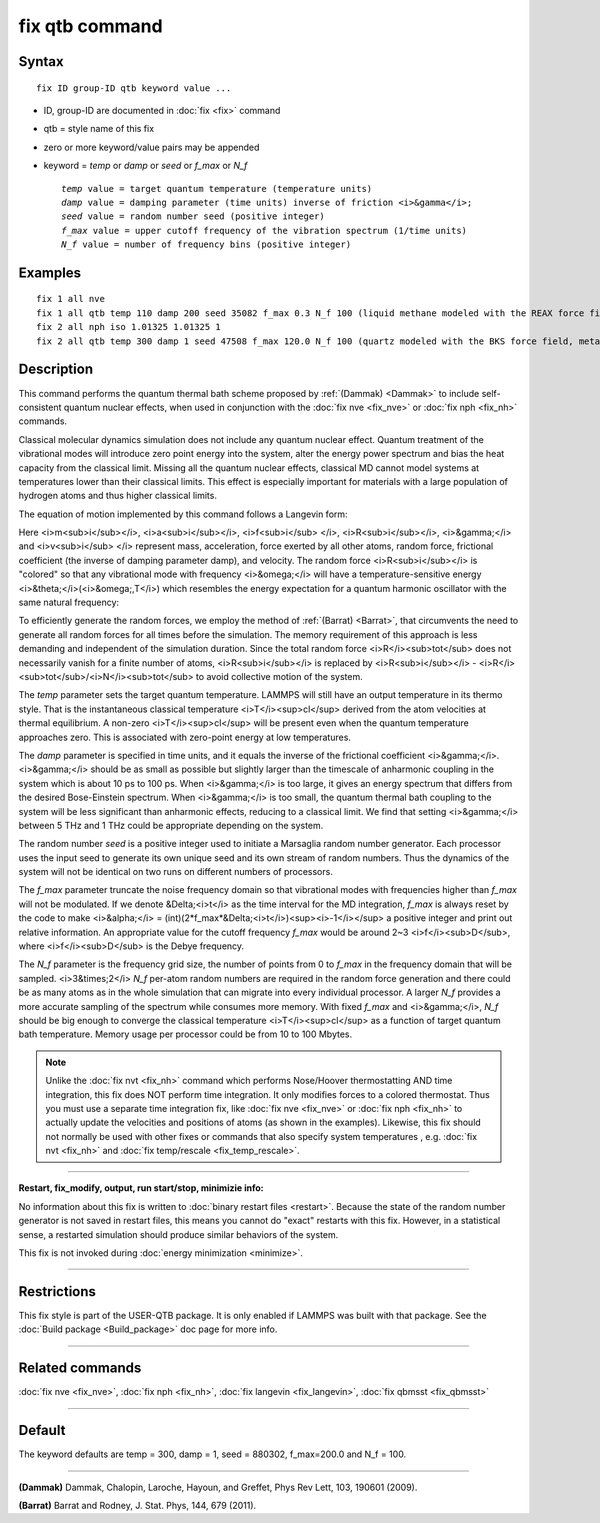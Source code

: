 .. index:: fix qtb

fix qtb command
===============

Syntax
""""""


.. parsed-literal::

   fix ID group-ID qtb keyword value ...

* ID, group-ID are documented in :doc:`fix <fix>` command
* qtb = style name of this fix
* zero or more keyword/value pairs may be appended
* keyword = *temp* or *damp* or *seed* or *f\_max* or *N\_f*
  
  .. parsed-literal::
  
       *temp* value = target quantum temperature (temperature units)
       *damp* value = damping parameter (time units) inverse of friction <i>&gamma</i>;
       *seed* value = random number seed (positive integer)
       *f_max* value = upper cutoff frequency of the vibration spectrum (1/time units)
       *N_f* value = number of frequency bins (positive integer)



Examples
""""""""


.. parsed-literal::

   fix 1 all nve
   fix 1 all qtb temp 110 damp 200 seed 35082 f_max 0.3 N_f 100 (liquid methane modeled with the REAX force field, real units)
   fix 2 all nph iso 1.01325 1.01325 1
   fix 2 all qtb temp 300 damp 1 seed 47508 f_max 120.0 N_f 100 (quartz modeled with the BKS force field, metal units)

Description
"""""""""""

This command performs the quantum thermal bath scheme proposed by
:ref:`(Dammak) <Dammak>` to include self-consistent quantum nuclear effects,
when used in conjunction with the :doc:`fix nve <fix_nve>` or :doc:`fix nph <fix_nh>` commands.

Classical molecular dynamics simulation does not include any quantum
nuclear effect. Quantum treatment of the vibrational modes will
introduce zero point energy into the system, alter the energy power
spectrum and bias the heat capacity from the classical limit. Missing
all the quantum nuclear effects, classical MD cannot model systems at
temperatures lower than their classical limits. This effect is
especially important for materials with a large population of hydrogen
atoms and thus higher classical limits.

The equation of motion implemented by this command follows a Langevin
form:

.. raw:: html

   <center><font size="4"><i> m<sub>i</sub>a<sub>i</sub> = f<sub>i</sub>
   + R<sub>i</sub> -
   m<sub>i</sub>&gamma;v<sub>i</sub>. </i></font></center>

Here <i>m<sub>i</sub></i>, <i>a<sub>i</sub></i>, <i>f<sub>i</sub>
</i>, <i>R<sub>i</sub></i>, <i>&gamma;</i> and <i>v<sub>i</sub> </i>
represent mass, acceleration, force exerted by all other atoms, random
force, frictional coefficient (the inverse of damping parameter damp),
and velocity. The random force <i>R<sub>i</sub></i> is "colored" so
that any vibrational mode with frequency <i>&omega;</i> will have a
temperature-sensitive energy <i>&theta;</i>(<i>&omega;,T</i>) which
resembles the energy expectation for a quantum harmonic oscillator
with the same natural frequency:

.. raw:: html

   <center><font size="4"> <i>&theta;</i>(<i>&omega;,T</i>) =
   &#8463;&omega;/2 +
   &#8463;&omega;[</i>exp(<i>&#8463;&omega;/k</i><sub>B</sub><i>T</i>)<i>-1</i>]<i><sup>-1</sup></i>
   </font></center>

To efficiently generate the random forces, we employ the method
of :ref:`(Barrat) <Barrat>`, that circumvents the need to generate all
random forces for all times before the simulation. The memory
requirement of this approach is less demanding and independent
of the simulation duration. Since the total random force <i>R</i><sub>tot</sub>
does not necessarily vanish for a finite number of atoms,
<i>R<sub>i</sub></i> is replaced by <i>R<sub>i</sub></i> - <i>R</i><sub>tot</sub>/<i>N</i><sub>tot</sub>
to avoid collective motion of the system.

The *temp* parameter sets the target quantum temperature. LAMMPS will
still have an output temperature in its thermo style. That is the
instantaneous classical temperature <i>T</i><sup>cl</sup> derived from
the atom velocities at thermal equilibrium. A non-zero
<i>T</i><sup>cl</sup> will be present even when the quantum
temperature approaches zero. This is associated with zero-point energy
at low temperatures.

.. raw:: html

   <center><font size="4"> <i>T</i><sup>cl</sup> = &sum;
   <i>m<sub>i</sub>v<sub>i</sub><sup>2</sup>/3Nk</i><sub>B</sub>
   </font></center>

The *damp* parameter is specified in time units, and it equals the
inverse of the frictional coefficient <i>&gamma;</i>. <i>&gamma;</i>
should be as small as possible but slightly larger than the timescale
of anharmonic coupling in the system which is about 10 ps to 100
ps. When <i>&gamma;</i> is too large, it gives an energy spectrum that
differs from the desired Bose-Einstein spectrum. When <i>&gamma;</i>
is too small, the quantum thermal bath coupling to the system will be
less significant than anharmonic effects, reducing to a classical
limit. We find that setting <i>&gamma;</i> between 5 THz and 1 THz
could be appropriate depending on the system.

The random number *seed* is a positive integer used to initiate a
Marsaglia random number generator. Each processor uses the input seed
to generate its own unique seed and its own stream of random
numbers. Thus the dynamics of the system will not be identical on two
runs on different numbers of processors.

The *f\_max* parameter truncate the noise frequency domain so that
vibrational modes with frequencies higher than *f\_max* will not be
modulated. If we denote &Delta;<i>t</i> as the time interval for the
MD integration, *f\_max* is always reset by the code to make
<i>&alpha;</i> = (int)(2*f\_max*&Delta;<i>t</i>)<sup><i>-1</i></sup> a
positive integer and print out relative information. An appropriate
value for the cutoff frequency *f\_max* would be around 2~3
<i>f</i><sub>D</sub>, where <i>f</i><sub>D</sub> is the Debye
frequency.

The *N\_f* parameter is the frequency grid size, the number of points
from 0 to *f\_max* in the frequency domain that will be
sampled. <i>3&times;2</i> *N\_f* per-atom random numbers are required
in the random force generation and there could be as many atoms as in
the whole simulation that can migrate into every individual
processor. A larger *N\_f* provides a more accurate sampling of the
spectrum while consumes more memory.  With fixed *f\_max* and
<i>&gamma;</i>, *N\_f* should be big enough to converge the classical
temperature <i>T</i><sup>cl</sup> as a function of target quantum bath
temperature. Memory usage per processor could be from 10 to 100
Mbytes.

.. note::

   Unlike the :doc:`fix nvt <fix_nh>` command which performs
   Nose/Hoover thermostatting AND time integration, this fix does NOT
   perform time integration. It only modifies forces to a colored
   thermostat. Thus you must use a separate time integration fix, like
   :doc:`fix nve <fix_nve>` or :doc:`fix nph <fix_nh>` to actually update the
   velocities and positions of atoms (as shown in the
   examples). Likewise, this fix should not normally be used with other
   fixes or commands that also specify system temperatures , e.g. :doc:`fix nvt <fix_nh>` and :doc:`fix temp/rescale <fix_temp_rescale>`.


----------


**Restart, fix\_modify, output, run start/stop, minimizie info:**

No information about this fix is written to :doc:`binary restart files <restart>`.  Because the state of the random number generator
is not saved in restart files, this means you cannot do "exact"
restarts with this fix. However, in a statistical sense, a restarted
simulation should produce similar behaviors of the system.

This fix is not invoked during :doc:`energy minimization <minimize>`.


----------


Restrictions
""""""""""""


This fix style is part of the USER-QTB package.  It is only enabled if
LAMMPS was built with that package. See the :doc:`Build package <Build_package>` doc page for more info.


----------


Related commands
""""""""""""""""

:doc:`fix nve <fix_nve>`, :doc:`fix nph <fix_nh>`, :doc:`fix langevin <fix_langevin>`, :doc:`fix qbmsst <fix_qbmsst>`


----------


Default
"""""""

The keyword defaults are temp = 300, damp = 1, seed = 880302,
f\_max=200.0 and N\_f = 100.


----------


.. _Dammak:



**(Dammak)** Dammak, Chalopin, Laroche, Hayoun, and Greffet, Phys Rev
Lett, 103, 190601 (2009).

.. _Barrat:



**(Barrat)** Barrat and Rodney, J. Stat. Phys, 144, 679 (2011).


.. _lws: http://lammps.sandia.gov
.. _ld: Manual.html
.. _lc: Commands_all.html

